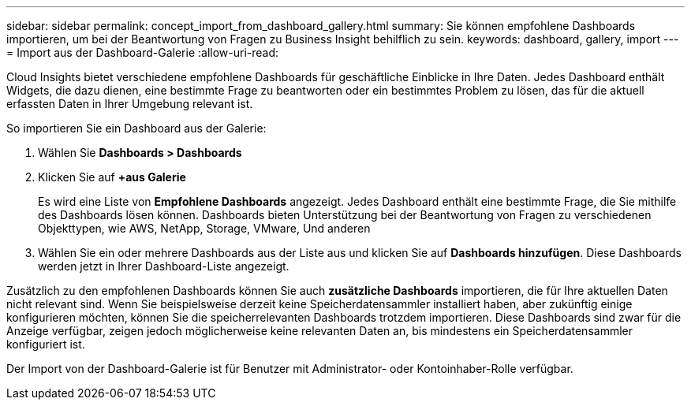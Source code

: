 ---
sidebar: sidebar 
permalink: concept_import_from_dashboard_gallery.html 
summary: Sie können empfohlene Dashboards importieren, um bei der Beantwortung von Fragen zu Business Insight behilflich zu sein. 
keywords: dashboard, gallery, import 
---
= Import aus der Dashboard-Galerie
:allow-uri-read: 


[role="lead"]
Cloud Insights bietet verschiedene empfohlene Dashboards für geschäftliche Einblicke in Ihre Daten. Jedes Dashboard enthält Widgets, die dazu dienen, eine bestimmte Frage zu beantworten oder ein bestimmtes Problem zu lösen, das für die aktuell erfassten Daten in Ihrer Umgebung relevant ist.

So importieren Sie ein Dashboard aus der Galerie:

. Wählen Sie *Dashboards > Dashboards*
. Klicken Sie auf *+aus Galerie*
+
Es wird eine Liste von *Empfohlene Dashboards* angezeigt. Jedes Dashboard enthält eine bestimmte Frage, die Sie mithilfe des Dashboards lösen können. Dashboards bieten Unterstützung bei der Beantwortung von Fragen zu verschiedenen Objekttypen, wie AWS, NetApp, Storage, VMware, Und anderen

. Wählen Sie ein oder mehrere Dashboards aus der Liste aus und klicken Sie auf *Dashboards hinzufügen*. Diese Dashboards werden jetzt in Ihrer Dashboard-Liste angezeigt.


Zusätzlich zu den empfohlenen Dashboards können Sie auch *zusätzliche Dashboards* importieren, die für Ihre aktuellen Daten nicht relevant sind. Wenn Sie beispielsweise derzeit keine Speicherdatensammler installiert haben, aber zukünftig einige konfigurieren möchten, können Sie die speicherrelevanten Dashboards trotzdem importieren. Diese Dashboards sind zwar für die Anzeige verfügbar, zeigen jedoch möglicherweise keine relevanten Daten an, bis mindestens ein Speicherdatensammler konfiguriert ist.

Der Import von der Dashboard-Galerie ist für Benutzer mit Administrator- oder Kontoinhaber-Rolle verfügbar.
